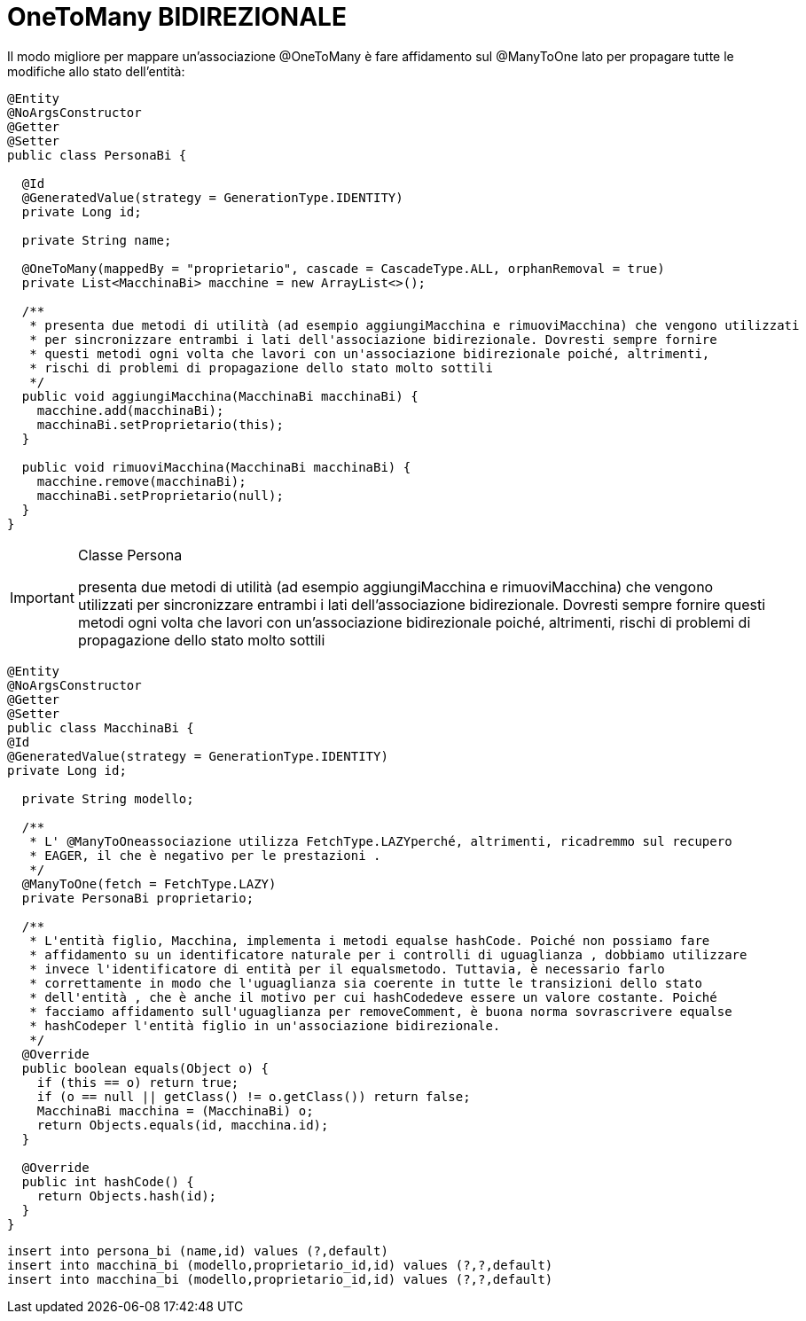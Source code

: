 :icons: font
= OneToMany BIDIREZIONALE

Il modo migliore per mappare un'associazione @OneToMany è fare affidamento sul @ManyToOne lato per propagare tutte le modifiche allo stato dell'entità:


[,java]
----
@Entity
@NoArgsConstructor
@Getter
@Setter
public class PersonaBi {

  @Id
  @GeneratedValue(strategy = GenerationType.IDENTITY)
  private Long id;

  private String name;

  @OneToMany(mappedBy = "proprietario", cascade = CascadeType.ALL, orphanRemoval = true)
  private List<MacchinaBi> macchine = new ArrayList<>();

  /**
   * presenta due metodi di utilità (ad esempio aggiungiMacchina e rimuoviMacchina) che vengono utilizzati
   * per sincronizzare entrambi i lati dell'associazione bidirezionale. Dovresti sempre fornire
   * questi metodi ogni volta che lavori con un'associazione bidirezionale poiché, altrimenti,
   * rischi di problemi di propagazione dello stato molto sottili
   */
  public void aggiungiMacchina(MacchinaBi macchinaBi) {
    macchine.add(macchinaBi);
    macchinaBi.setProprietario(this);
  }

  public void rimuoviMacchina(MacchinaBi macchinaBi) {
    macchine.remove(macchinaBi);
    macchinaBi.setProprietario(null);
  }
}
----
[IMPORTANT]
====
.Classe Persona
presenta due metodi di utilità (ad esempio aggiungiMacchina e rimuoviMacchina) che vengono utilizzati
per sincronizzare entrambi i lati dell'associazione bidirezionale. Dovresti sempre fornire
questi metodi ogni volta che lavori con un'associazione bidirezionale poiché, altrimenti,
rischi di problemi di propagazione dello stato molto sottili
====


[,java]
----
@Entity
@NoArgsConstructor
@Getter
@Setter
public class MacchinaBi {
@Id
@GeneratedValue(strategy = GenerationType.IDENTITY)
private Long id;

  private String modello;

  /**
   * L' @ManyToOneassociazione utilizza FetchType.LAZYperché, altrimenti, ricadremmo sul recupero
   * EAGER, il che è negativo per le prestazioni .
   */
  @ManyToOne(fetch = FetchType.LAZY)
  private PersonaBi proprietario;

  /**
   * L'entità figlio, Macchina, implementa i metodi equalse hashCode. Poiché non possiamo fare
   * affidamento su un identificatore naturale per i controlli di uguaglianza , dobbiamo utilizzare
   * invece l'identificatore di entità per il equalsmetodo. Tuttavia, è necessario farlo
   * correttamente in modo che l'uguaglianza sia coerente in tutte le transizioni dello stato
   * dell'entità , che è anche il motivo per cui hashCodedeve essere un valore costante. Poiché
   * facciamo affidamento sull'uguaglianza per removeComment, è buona norma sovrascrivere equalse
   * hashCodeper l'entità figlio in un'associazione bidirezionale.
   */
  @Override
  public boolean equals(Object o) {
    if (this == o) return true;
    if (o == null || getClass() != o.getClass()) return false;
    MacchinaBi macchina = (MacchinaBi) o;
    return Objects.equals(id, macchina.id);
  }

  @Override
  public int hashCode() {
    return Objects.hash(id);
  }
}
----

[,sql]
----
insert into persona_bi (name,id) values (?,default)
insert into macchina_bi (modello,proprietario_id,id) values (?,?,default)
insert into macchina_bi (modello,proprietario_id,id) values (?,?,default)
----